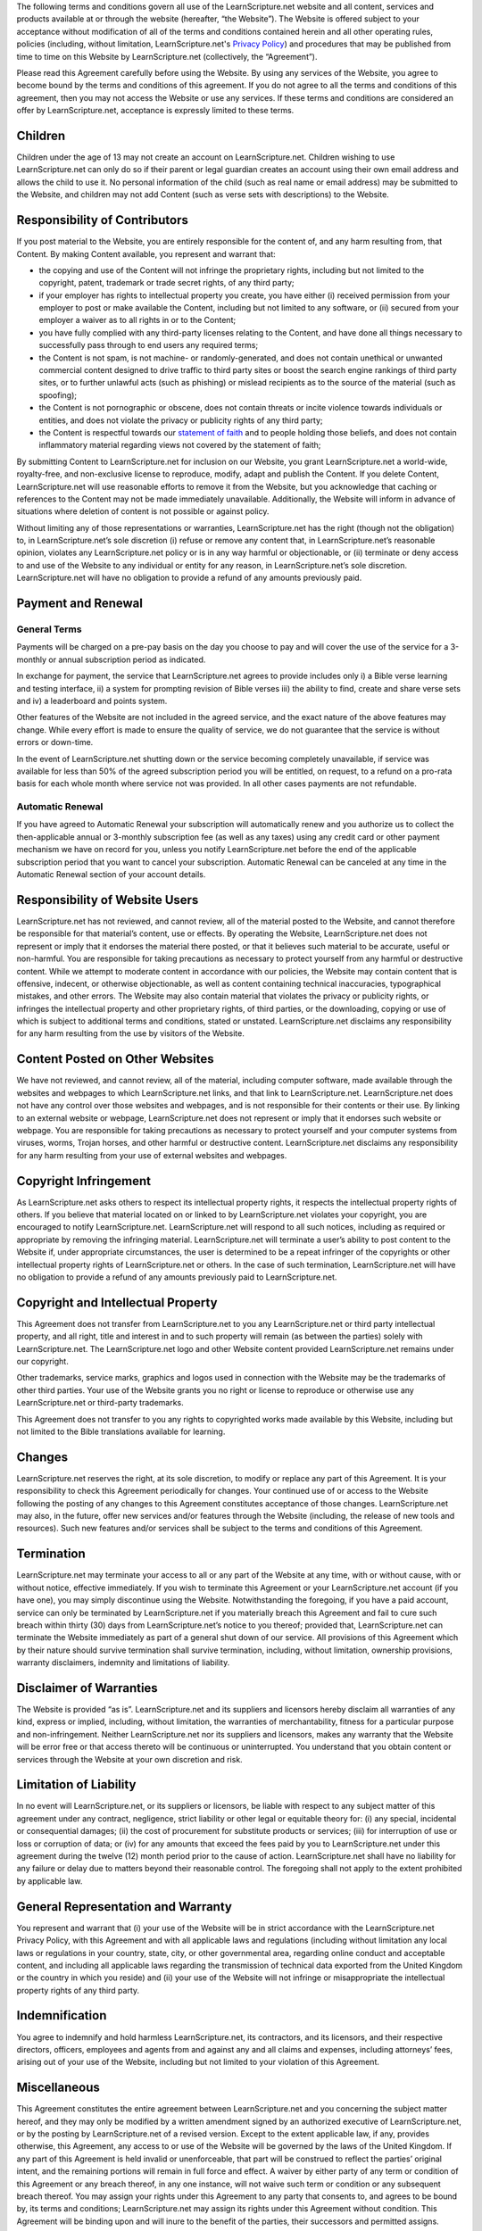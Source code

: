 The following terms and conditions govern all use of the LearnScripture.net
website and all content, services and products available at or through the
website (hereafter, “the Website”). The Website is offered subject to your
acceptance without modification of all of the terms and conditions contained
herein and all other operating rules, policies (including, without
limitation, LearnScripture.net's `Privacy Policy`_) and procedures that may
be published from time to time on this Website by LearnScripture.net
(collectively, the “Agreement”).

Please read this Agreement carefully before using the Website. By using any
services of the Website, you agree to become bound by the terms and
conditions of this agreement. If you do not agree to all the terms and
conditions of this agreement, then you may not access the Website or use any
services. If these terms and conditions are considered an offer by
LearnScripture.net, acceptance is expressly limited to these terms.


Children
--------

Children under the age of 13 may not create an account on LearnScripture.net.
Children wishing to use LearnScripture.net can only do so if their parent or
legal guardian creates an account using their own email address and allows
the child to use it. No personal information of the child (such as real name
or email address) may be submitted to the Website, and children may not add
Content (such as verse sets with descriptions) to the Website.


Responsibility of Contributors
------------------------------

If you post material to the Website, you are entirely responsible for the
content of, and any harm resulting from, that Content. By making Content
available, you represent and warrant that:

-   the copying and use of the Content will not infringe the proprietary
    rights, including but not limited to the copyright, patent, trademark or
    trade secret rights, of any third party;
-   if your employer has rights to intellectual property you create, you
    have either (i) received permission from your employer to post or make
    available the Content, including but not limited to any software, or (ii)
    secured from your employer a waiver as to all rights in or to the
    Content;
-   you have fully complied with any third-party licenses relating to the
    Content, and have done all things necessary to successfully pass through
    to end users any required terms;
-   the Content is not spam, is not machine- or randomly-generated, and
    does not contain unethical or unwanted commercial content designed to
    drive traffic to third party sites or boost the search engine rankings of
    third party sites, or to further unlawful acts (such as phishing) or
    mislead recipients as to the source of the material (such as spoofing);
-   the Content is not pornographic or obscene, does not contain threats
    or incite violence towards individuals or entities, and does not violate
    the privacy or publicity rights of any third party;
-   the Content is respectful towards our `statement of faith`_ and to
    people holding those beliefs, and does not contain inflammatory material
    regarding views not covered by the statement of faith;

By submitting Content to LearnScripture.net for inclusion on our Website, you
grant LearnScripture.net a world-wide, royalty-free, and non-exclusive
license to reproduce, modify, adapt and publish the Content. If you delete
Content, LearnScripture.net will use reasonable efforts to remove it from the
Website, but you acknowledge that caching or references to the Content may
not be made immediately unavailable. Additionally, the Website will inform in
advance of situations where deletion of content is not possible or against
policy.

Without limiting any of those representations or warranties,
LearnScripture.net has the right (though not the obligation) to, in
LearnScripture.net’s sole discretion (i) refuse or remove any content that,
in LearnScripture.net’s reasonable opinion, violates any LearnScripture.net
policy or is in any way harmful or objectionable, or (ii) terminate or deny
access to and use of the Website to any individual or entity for any reason,
in LearnScripture.net’s sole discretion. LearnScripture.net will have no
obligation to provide a refund of any amounts previously paid.


Payment and Renewal
-------------------


General Terms
~~~~~~~~~~~~~

Payments will be charged on a pre-pay basis on the day you choose to pay and
will cover the use of the service for a 3-monthly or annual subscription
period as indicated.

In exchange for payment, the service that LearnScripture.net agrees to
provide includes only i) a Bible verse learning and testing interface, ii) a
system for prompting revision of Bible verses iii) the ability to find,
create and share verse sets and iv) a leaderboard and points system.

Other features of the Website are not included in the agreed service, and the
exact nature of the above features may change. While every effort is made to
ensure the quality of service, we do not guarantee that the service is
without errors or down-time.

In the event of LearnScripture.net shutting down or the service becoming
completely unavailable, if service was available for less than 50% of the
agreed subscription period you will be entitled, on request, to a refund on a
pro-rata basis for each whole month where service not was provided. In all
other cases payments are not refundable.


Automatic Renewal
~~~~~~~~~~~~~~~~~

If you have agreed to Automatic Renewal your subscription will automatically
renew and you authorize us to collect the then-applicable annual or 3-monthly
subscription fee (as well as any taxes) using any credit card or other
payment mechanism we have on record for you, unless you notify
LearnScripture.net before the end of the applicable subscription period that
you want to cancel your subscription. Automatic Renewal can be canceled at
any time in the Automatic Renewal section of your account details.


Responsibility of Website Users
-------------------------------

LearnScripture.net has not reviewed, and cannot review, all of the material
posted to the Website, and cannot therefore be responsible for that
material’s content, use or effects. By operating the Website,
LearnScripture.net does not represent or imply that it endorses the material
there posted, or that it believes such material to be accurate, useful or
non-harmful. You are responsible for taking precautions as necessary to
protect yourself from any harmful or destructive content. While we attempt to
moderate content in accordance with our policies, the Website may contain
content that is offensive, indecent, or otherwise objectionable, as well as
content containing technical inaccuracies, typographical mistakes, and other
errors. The Website may also contain material that violates the privacy or
publicity rights, or infringes the intellectual property and other
proprietary rights, of third parties, or the downloading, copying or use of
which is subject to additional terms and conditions, stated or unstated.
LearnScripture.net disclaims any responsibility for any harm resulting from
the use by visitors of the Website.


Content Posted on Other Websites
--------------------------------

We have not reviewed, and cannot review, all of the material, including
computer software, made available through the websites and webpages to which
LearnScripture.net links, and that link to LearnScripture.net.
LearnScripture.net does not have any control over those websites and
webpages, and is not responsible for their contents or their use. By linking
to an external website or webpage, LearnScripture.net does not represent or
imply that it endorses such website or webpage. You are responsible for
taking precautions as necessary to protect yourself and your computer systems
from viruses, worms, Trojan horses, and other harmful or destructive content.
LearnScripture.net disclaims any responsibility for any harm resulting from
your use of external websites and webpages.


Copyright Infringement
----------------------

As LearnScripture.net asks others to respect its intellectual property
rights, it respects the intellectual property rights of others. If you
believe that material located on or linked to by LearnScripture.net violates
your copyright, you are encouraged to notify LearnScripture.net.
LearnScripture.net will respond to all such notices, including as required or
appropriate by removing the infringing material. LearnScripture.net will
terminate a user’s ability to post content to the Website if, under
appropriate circumstances, the user is determined to be a repeat infringer of
the copyrights or other intellectual property rights of LearnScripture.net or
others. In the case of such termination, LearnScripture.net will have no
obligation to provide a refund of any amounts previously paid to
LearnScripture.net.


Copyright and Intellectual Property
-----------------------------------

This Agreement does not transfer from LearnScripture.net to you any
LearnScripture.net or third party intellectual property, and all right, title
and interest in and to such property will remain (as between the parties)
solely with LearnScripture.net. The LearnScripture.net logo and other Website
content provided LearnScripture.net remains under our copyright.

Other trademarks, service marks, graphics and logos used in connection with
the Website may be the trademarks of other third parties. Your use of the
Website grants you no right or license to reproduce or otherwise use any
LearnScripture.net or third-party trademarks.

This Agreement does not transfer to you any rights to copyrighted works made
available by this Website, including but not limited to the Bible
translations available for learning.


Changes
-------

LearnScripture.net reserves the right, at its sole discretion, to modify or
replace any part of this Agreement. It is your responsibility to check this
Agreement periodically for changes. Your continued use of or access to the
Website following the posting of any changes to this Agreement constitutes
acceptance of those changes. LearnScripture.net may also, in the future,
offer new services and/or features through the Website (including, the
release of new tools and resources). Such new features and/or services shall
be subject to the terms and conditions of this Agreement.


Termination
-----------

LearnScripture.net may terminate your access to all or any part of the
Website at any time, with or without cause, with or without notice, effective
immediately. If you wish to terminate this Agreement or your
LearnScripture.net account (if you have one), you may simply discontinue
using the Website. Notwithstanding the foregoing, if you have a paid account,
service can only be terminated by LearnScripture.net if you materially breach
this Agreement and fail to cure such breach within thirty (30) days from
LearnScripture.net’s notice to you thereof; provided that, LearnScripture.net
can terminate the Website immediately as part of a general shut down of our
service. All provisions of this Agreement which by their nature should
survive termination shall survive termination, including, without limitation,
ownership provisions, warranty disclaimers, indemnity and limitations of
liability.


Disclaimer of Warranties
------------------------

The Website is provided “as is”. LearnScripture.net and its suppliers and
licensors hereby disclaim all warranties of any kind, express or implied,
including, without limitation, the warranties of merchantability, fitness for
a particular purpose and non-infringement. Neither LearnScripture.net nor its
suppliers and licensors, makes any warranty that the Website will be error
free or that access thereto will be continuous or uninterrupted. You
understand that you obtain content or services through the Website at your
own discretion and risk.


Limitation of Liability
-----------------------

In no event will LearnScripture.net, or its suppliers or licensors, be liable
with respect to any subject matter of this agreement under any contract,
negligence, strict liability or other legal or equitable theory for: (i) any
special, incidental or consequential damages; (ii) the cost of procurement
for substitute products or services; (iii) for interruption of use or loss or
corruption of data; or (iv) for any amounts that exceed the fees paid by you
to LearnScripture.net under this agreement during the twelve (12) month
period prior to the cause of action. LearnScripture.net shall have no
liability for any failure or delay due to matters beyond their reasonable
control. The foregoing shall not apply to the extent prohibited by applicable
law.


General Representation and Warranty
-----------------------------------

You represent and warrant that (i) your use of the Website will be in strict
accordance with the LearnScripture.net Privacy Policy, with this Agreement
and with all applicable laws and regulations (including without limitation
any local laws or regulations in your country, state, city, or other
governmental area, regarding online conduct and acceptable content, and
including all applicable laws regarding the transmission of technical data
exported from the United Kingdom or the country in which you reside) and (ii)
your use of the Website will not infringe or misappropriate the intellectual
property rights of any third party.


Indemnification
---------------

You agree to indemnify and hold harmless LearnScripture.net, its contractors,
and its licensors, and their respective directors, officers, employees and
agents from and against any and all claims and expenses, including attorneys’
fees, arising out of your use of the Website, including but not limited to
your violation of this Agreement.


Miscellaneous
-------------

This Agreement constitutes the entire agreement between LearnScripture.net
and you concerning the subject matter hereof, and they may only be modified
by a written amendment signed by an authorized executive of
LearnScripture.net, or by the posting by LearnScripture.net of a revised
version. Except to the extent applicable law, if any, provides otherwise,
this Agreement, any access to or use of the Website will be governed by the
laws of the United Kingdom. If any part of this Agreement is held invalid or
unenforceable, that part will be construed to reflect the parties’ original
intent, and the remaining portions will remain in full force and effect. A
waiver by either party of any term or condition of this Agreement or any
breach thereof, in any one instance, will not waive such term or condition or
any subsequent breach thereof. You may assign your rights under this
Agreement to any party that consents to, and agrees to be bound by, its terms
and conditions; LearnScripture.net may assign its rights under this Agreement
without condition. This Agreement will be binding upon and will inure to the
benefit of the parties, their successors and permitted assigns.

--------

These terms of service are based on http://en.wordpress.com/tos/, with
permission, and can be used and adapted as per the licence given on that
page.



.. _Privacy Policy: http://learnscripture.net/privacy-policy/
.. _statement of faith: http://learnscripture.net/statement-of-faith/
